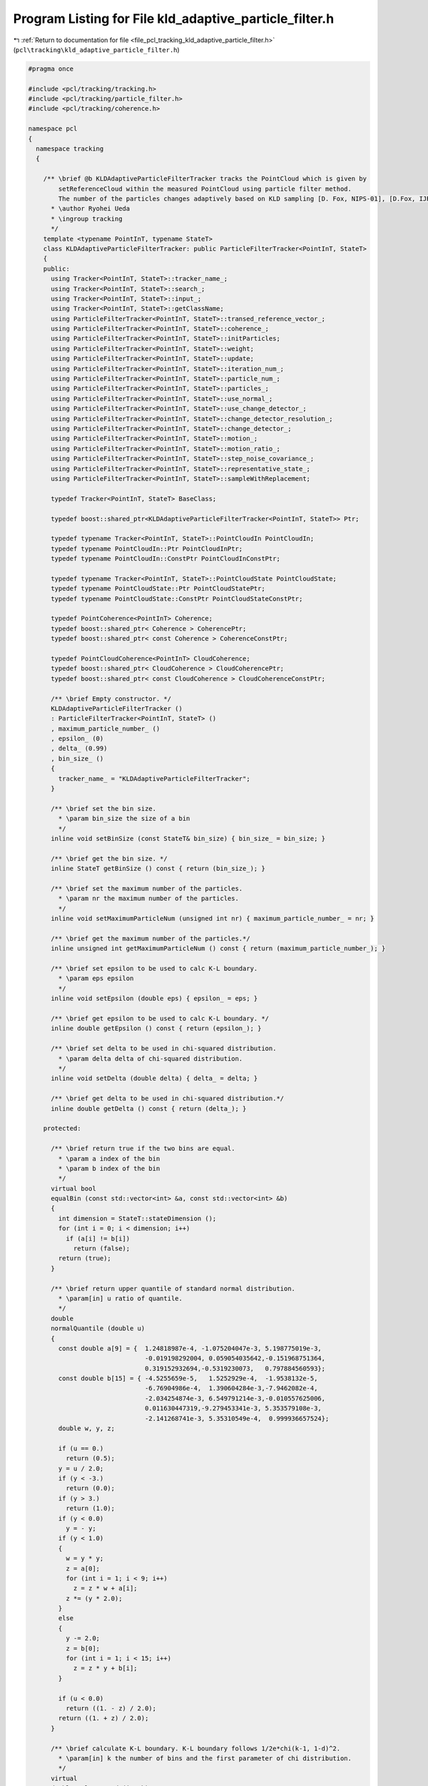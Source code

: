
.. _program_listing_file_pcl_tracking_kld_adaptive_particle_filter.h:

Program Listing for File kld_adaptive_particle_filter.h
=======================================================

|exhale_lsh| :ref:`Return to documentation for file <file_pcl_tracking_kld_adaptive_particle_filter.h>` (``pcl\tracking\kld_adaptive_particle_filter.h``)

.. |exhale_lsh| unicode:: U+021B0 .. UPWARDS ARROW WITH TIP LEFTWARDS

.. code-block:: cpp

   #pragma once
   
   #include <pcl/tracking/tracking.h>
   #include <pcl/tracking/particle_filter.h>
   #include <pcl/tracking/coherence.h>
   
   namespace pcl
   {
     namespace tracking
     {
   
       /** \brief @b KLDAdaptiveParticleFilterTracker tracks the PointCloud which is given by
           setReferenceCloud within the measured PointCloud using particle filter method.
           The number of the particles changes adaptively based on KLD sampling [D. Fox, NIPS-01], [D.Fox, IJRR03].
         * \author Ryohei Ueda
         * \ingroup tracking
         */
       template <typename PointInT, typename StateT>
       class KLDAdaptiveParticleFilterTracker: public ParticleFilterTracker<PointInT, StateT>
       {
       public:
         using Tracker<PointInT, StateT>::tracker_name_;
         using Tracker<PointInT, StateT>::search_;
         using Tracker<PointInT, StateT>::input_;
         using Tracker<PointInT, StateT>::getClassName;
         using ParticleFilterTracker<PointInT, StateT>::transed_reference_vector_;
         using ParticleFilterTracker<PointInT, StateT>::coherence_;
         using ParticleFilterTracker<PointInT, StateT>::initParticles;
         using ParticleFilterTracker<PointInT, StateT>::weight;
         using ParticleFilterTracker<PointInT, StateT>::update;
         using ParticleFilterTracker<PointInT, StateT>::iteration_num_;
         using ParticleFilterTracker<PointInT, StateT>::particle_num_;
         using ParticleFilterTracker<PointInT, StateT>::particles_;
         using ParticleFilterTracker<PointInT, StateT>::use_normal_;
         using ParticleFilterTracker<PointInT, StateT>::use_change_detector_;
         using ParticleFilterTracker<PointInT, StateT>::change_detector_resolution_;
         using ParticleFilterTracker<PointInT, StateT>::change_detector_;
         using ParticleFilterTracker<PointInT, StateT>::motion_;
         using ParticleFilterTracker<PointInT, StateT>::motion_ratio_;
         using ParticleFilterTracker<PointInT, StateT>::step_noise_covariance_;
         using ParticleFilterTracker<PointInT, StateT>::representative_state_;
         using ParticleFilterTracker<PointInT, StateT>::sampleWithReplacement;
   
         typedef Tracker<PointInT, StateT> BaseClass;
   
         typedef boost::shared_ptr<KLDAdaptiveParticleFilterTracker<PointInT, StateT>> Ptr;
         
         typedef typename Tracker<PointInT, StateT>::PointCloudIn PointCloudIn;
         typedef typename PointCloudIn::Ptr PointCloudInPtr;
         typedef typename PointCloudIn::ConstPtr PointCloudInConstPtr;
   
         typedef typename Tracker<PointInT, StateT>::PointCloudState PointCloudState;
         typedef typename PointCloudState::Ptr PointCloudStatePtr;
         typedef typename PointCloudState::ConstPtr PointCloudStateConstPtr;
   
         typedef PointCoherence<PointInT> Coherence;
         typedef boost::shared_ptr< Coherence > CoherencePtr;
         typedef boost::shared_ptr< const Coherence > CoherenceConstPtr;
   
         typedef PointCloudCoherence<PointInT> CloudCoherence;
         typedef boost::shared_ptr< CloudCoherence > CloudCoherencePtr;
         typedef boost::shared_ptr< const CloudCoherence > CloudCoherenceConstPtr;
   
         /** \brief Empty constructor. */
         KLDAdaptiveParticleFilterTracker ()
         : ParticleFilterTracker<PointInT, StateT> ()
         , maximum_particle_number_ ()
         , epsilon_ (0)
         , delta_ (0.99)
         , bin_size_ ()
         {
           tracker_name_ = "KLDAdaptiveParticleFilterTracker";
         }
   
         /** \brief set the bin size.
           * \param bin_size the size of a bin
           */
         inline void setBinSize (const StateT& bin_size) { bin_size_ = bin_size; }
         
         /** \brief get the bin size. */
         inline StateT getBinSize () const { return (bin_size_); }
   
         /** \brief set the maximum number of the particles.
           * \param nr the maximum number of the particles.
           */
         inline void setMaximumParticleNum (unsigned int nr) { maximum_particle_number_ = nr; }
   
         /** \brief get the maximum number of the particles.*/
         inline unsigned int getMaximumParticleNum () const { return (maximum_particle_number_); }
   
         /** \brief set epsilon to be used to calc K-L boundary.
           * \param eps epsilon
           */
         inline void setEpsilon (double eps) { epsilon_ = eps; }
   
         /** \brief get epsilon to be used to calc K-L boundary. */
         inline double getEpsilon () const { return (epsilon_); }
   
         /** \brief set delta to be used in chi-squared distribution.
           * \param delta delta of chi-squared distribution.
           */
         inline void setDelta (double delta) { delta_ = delta; }
   
         /** \brief get delta to be used in chi-squared distribution.*/
         inline double getDelta () const { return (delta_); }
         
       protected:
   
         /** \brief return true if the two bins are equal.
           * \param a index of the bin
           * \param b index of the bin
           */
         virtual bool 
         equalBin (const std::vector<int> &a, const std::vector<int> &b)
         {
           int dimension = StateT::stateDimension ();
           for (int i = 0; i < dimension; i++)
             if (a[i] != b[i])
               return (false);
           return (true);
         }
   
         /** \brief return upper quantile of standard normal distribution.
           * \param[in] u ratio of quantile.
           */
         double 
         normalQuantile (double u)
         {
           const double a[9] = {  1.24818987e-4, -1.075204047e-3, 5.198775019e-3,
                                  -0.019198292004, 0.059054035642,-0.151968751364,
                                  0.319152932694,-0.5319230073,   0.797884560593};
           const double b[15] = { -4.5255659e-5,   1.5252929e-4,  -1.9538132e-5,
                                  -6.76904986e-4,  1.390604284e-3,-7.9462082e-4,
                                  -2.034254874e-3, 6.549791214e-3,-0.010557625006,
                                  0.011630447319,-9.279453341e-3, 5.353579108e-3,
                                  -2.141268741e-3, 5.35310549e-4,  0.999936657524};
           double w, y, z;
   
           if (u == 0.)
             return (0.5);
           y = u / 2.0;
           if (y < -3.)
             return (0.0);
           if (y > 3.)
             return (1.0);
           if (y < 0.0)
             y = - y;
           if (y < 1.0)
           {
             w = y * y;
             z = a[0];
             for (int i = 1; i < 9; i++)
               z = z * w + a[i];
             z *= (y * 2.0);
           }
           else
           {
             y -= 2.0;
             z = b[0];
             for (int i = 1; i < 15; i++)
               z = z * y + b[i];
           }
   
           if (u < 0.0)
             return ((1. - z) / 2.0);
           return ((1. + z) / 2.0);
         }
   
         /** \brief calculate K-L boundary. K-L boundary follows 1/2e*chi(k-1, 1-d)^2.
           * \param[in] k the number of bins and the first parameter of chi distribution.
           */
         virtual 
         double calcKLBound (int k)
         {
           double z = normalQuantile (delta_);
           double chi = 1.0 - 2.0 / (9.0 * (k - 1)) + sqrt (2.0 / (9.0 * (k - 1))) * z;
           return ((k - 1.0) / (2.0 * epsilon_) * chi * chi * chi);
         }
   
         /** \brief insert a bin into the set of the bins. if that bin is already registered,
             return false. if not, return true.
           * \param new_bin a bin to be inserted.
           * \param bins a set of the bins
           */
         virtual bool 
         insertIntoBins (std::vector<int> &&new_bin, std::vector<std::vector<int> > &bins);
               
         /** \brief This method should get called before starting the actual computation. */
         bool 
         initCompute () override;
   
         /** \brief resampling phase of particle filter method.
             sampling the particles according to the weights calculated in weight method.
             in particular, "sample with replacement" is archieved by walker's alias method.
           */
         void 
         resample () override;
   
         /** \brief the maximum number of the particles. */
         unsigned int maximum_particle_number_;
   
         /** \brief error between K-L distance and MLE*/
         double epsilon_;
   
         /** \brief probability of distance between K-L distance and MLE is less than epsilon_*/
         double delta_;
   
         /** \brief the size of a bin.*/
         StateT bin_size_;
       };
     }
   }
   
   #ifdef PCL_NO_PRECOMPILE
   #include <pcl/tracking/impl/kld_adaptive_particle_filter.hpp>
   #endif
